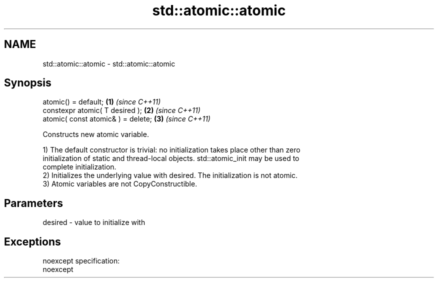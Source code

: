 .TH std::atomic::atomic 3 "Nov 25 2015" "2.0 | http://cppreference.com" "C++ Standard Libary"
.SH NAME
std::atomic::atomic \- std::atomic::atomic

.SH Synopsis
   atomic() = default;               \fB(1)\fP \fI(since C++11)\fP
   constexpr atomic( T desired );    \fB(2)\fP \fI(since C++11)\fP
   atomic( const atomic& ) = delete; \fB(3)\fP \fI(since C++11)\fP

   Constructs new atomic variable.

   1) The default constructor is trivial: no initialization takes place other than zero
   initialization of static and thread-local objects. std::atomic_init may be used to
   complete initialization.
   2) Initializes the underlying value with desired. The initialization is not atomic.
   3) Atomic variables are not CopyConstructible.

.SH Parameters

   desired - value to initialize with

.SH Exceptions

   noexcept specification:  
   noexcept
     
